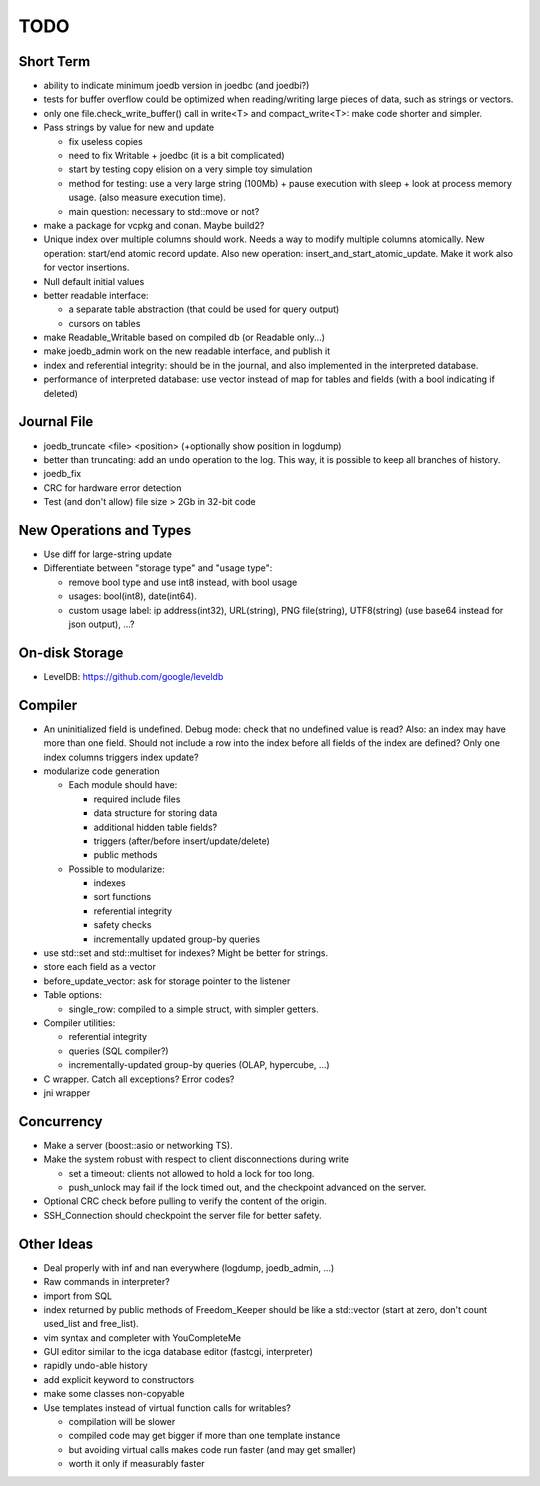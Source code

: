 TODO
====

Short Term
----------

- ability to indicate minimum joedb version in joedbc (and joedbi?)

- tests for buffer overflow could be optimized when reading/writing large
  pieces of data, such as strings or vectors.

- only one file.check_write_buffer() call in write<T> and compact_write<T>:
  make code shorter and simpler.

- Pass strings by value for new and update

  - fix useless copies
  - need to fix Writable + joedbc (it is a bit complicated)
  - start by testing copy elision on a very simple toy simulation
  - method for testing: use a very large string (100Mb) + pause execution with sleep + look at process memory usage. (also measure execution time).
  - main question: necessary to std::move or not?

- make a package for vcpkg and conan. Maybe build2?

- Unique index over multiple columns should work. Needs a way to modify multiple columns atomically. New operation: start/end atomic record update. Also new operation: insert_and_start_atomic_update. Make it work also for vector insertions.
- Null default initial values
- better readable interface:

  - a separate table abstraction (that could be used for query output)
  - cursors on tables

- make Readable_Writable based on compiled db (or Readable only...)
- make joedb_admin work on the new readable interface, and publish it
- index and referential integrity: should be in the journal, and also implemented in the interpreted database.
- performance of interpreted database: use vector instead of map for tables and fields (with a bool indicating if deleted)

Journal File
------------
- joedb_truncate <file> <position> (+optionally show position in logdump)
- better than truncating: add an ``undo`` operation to the log. This way, it is possible to keep all branches of history.
- joedb_fix
- CRC for hardware error detection
- Test (and don't allow) file size > 2Gb in 32-bit code

New Operations and Types
------------------------
- Use diff for large-string update
- Differentiate between "storage type" and "usage type":

  - remove bool type and use int8 instead, with bool usage
  - usages: bool(int8), date(int64).
  - custom usage label: ip address(int32), URL(string), PNG file(string), UTF8(string) (use base64 instead for json output), ...?

On-disk Storage
----------------
- LevelDB: https://github.com/google/leveldb

Compiler
--------
- An uninitialized field is undefined. Debug mode: check that no undefined value is read? Also: an index may have more than one field. Should not include a row into the index before all fields of the index are defined? Only one index columns triggers index update?
- modularize code generation

  - Each module should have:

    - required include files
    - data structure for storing data
    - additional hidden table fields?
    - triggers (after/before insert/update/delete)
    - public methods

  - Possible to modularize:

    - indexes
    - sort functions
    - referential integrity
    - safety checks
    - incrementally updated group-by queries

- use std::set and std::multiset for indexes? Might be better for strings.
- store each field as a vector
- before_update_vector: ask for storage pointer to the listener
- Table options:

  - single_row: compiled to a simple struct, with simpler getters.

- Compiler utilities:

  - referential integrity
  - queries (SQL compiler?)
  - incrementally-updated group-by queries (OLAP, hypercube, ...)

- C wrapper. Catch all exceptions? Error codes?
- jni wrapper

Concurrency
-----------
- Make a server (boost::asio or networking TS).
- Make the system robust with respect to client disconnections during write

  - set a timeout: clients not allowed to hold a lock for too long.
  - push_unlock may fail if the lock timed out, and the checkpoint advanced on
    the server.

- Optional CRC check before pulling to verify the content of the origin.
- SSH_Connection should checkpoint the server file for better safety.

Other Ideas
-----------
- Deal properly with inf and nan everywhere (logdump, joedb_admin, ...)
- Raw commands in interpreter?
- import from SQL
- index returned by public methods of Freedom_Keeper should be like a std::vector (start at zero, don't count used_list and free_list).
- vim syntax and completer with YouCompleteMe
- GUI editor similar to the icga database editor (fastcgi, interpreter)
- rapidly undo-able history
- add explicit keyword to constructors
- make some classes non-copyable
- Use templates instead of virtual function calls for writables?

  - compilation will be slower
  - compiled code may get bigger if more than one template instance
  - but avoiding virtual calls makes code run faster (and may get smaller)
  - worth it only if measurably faster
